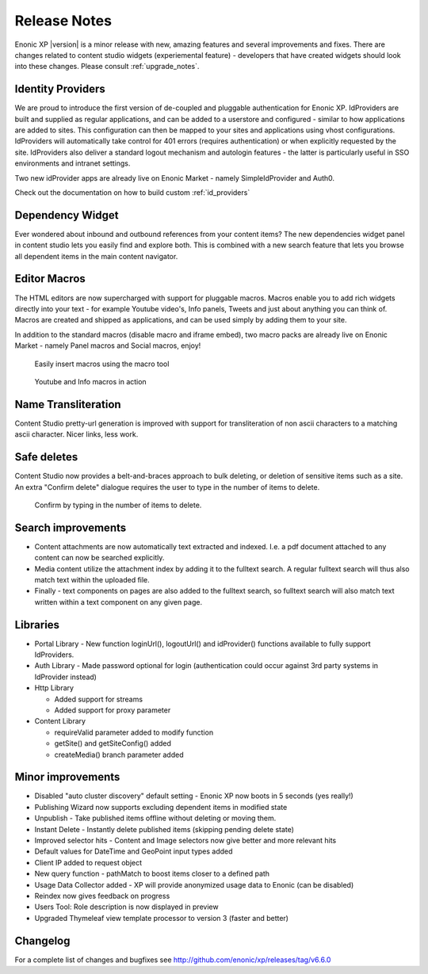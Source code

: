 Release Notes
=============

Enonic XP |version| is a minor release with new, amazing features and several improvements and fixes. There are changes related to content studio widgets (experiemental feature) - developers that have created widgets should look into these changes.
Please consult :ref:`upgrade_notes`.

Identity Providers
------------------
We are proud to introduce the first version of de-coupled and pluggable authentication for Enonic XP.
IdProviders are built and supplied as regular applications, and can be added to a userstore and configured - similar to how applications are added to sites.
This configuration can then be mapped to your sites and applications using vhost configurations.
IdProviders will automatically take control for 401 errors (requires authentication) or when explicitly requested by the site.
IdProviders also deliver a standard logout mechanism and autologin features - the latter is particularly useful in SSO environments and intranet settings.

.. image:: images/idprovider.jpg

Two new idProvider apps are already live on Enonic Market - namely SimpleIdProvider and Auth0.

Check out the documentation on how to build custom :ref:`id_providers`


Dependency Widget
-----------------
Ever wondered about inbound and outbound references from your content items?
The new dependencies widget panel in content studio lets you easily find and explore both.
This is combined with a new search feature that lets you browse all dependent items in the main content navigator.

.. image:: images/dependency-widget.jpg


Editor Macros
-------------
The HTML editors are now supercharged with support for pluggable macros.
Macros enable you to add rich widgets directly into your text - for example Youtube video's, Info panels, Tweets and just about anything you can think of.
Macros are created and shipped as applications, and can be used simply by adding them to your site.

In addition to the standard macros (disable macro and iframe embed), two macro packs are already live on Enonic Market - namely Panel macros and Social macros, enjoy!

.. figure:: images/macros-insert.png

  Easily insert macros using the macro tool

.. figure:: images/macros-rendered.jpg

  Youtube and Info macros in action


Name Transliteration
-----------------------------------

Content Studio pretty-url generation is improved with support for transliteration of non ascii characters to a matching ascii character.
Nicer links, less work.

.. figure:: images/transliteration.png


Safe deletes
------------

Content Studio now provides a belt-and-braces approach to bulk deleting, or deletion of sensitive items such as a site.
An extra "Confirm delete" dialogue requires the user to type in the number of items to delete.

.. figure:: images/safe-delete.jpg

   Confirm by typing in the number of items to delete.


Search improvements
-------------------

* Content attachments are now automatically text extracted and indexed. I.e. a pdf document attached to any content can now be searched explicitly.
* Media content utilize the attachment index by adding it to the fulltext search. A regular fulltext search will thus also match text within the uploaded file.
* Finally - text components on pages are also added to the fulltext search, so fulltext search will also match text written within a text component on any given page.


Libraries
---------

* Portal Library - New function loginUrl(), logoutUrl() and idProvider() functions available to fully support IdProviders.
* Auth Library - Made password optional for login (authentication could occur against 3rd party systems in IdProvider instead)
* Http Library

  * Added support for streams
  * Added support for proxy parameter

* Content Library

  * requireValid parameter added to modify function
  * getSite() and getSiteConfig() added
  * createMedia() branch parameter added

Minor improvements
------------------

* Disabled "auto cluster discovery" default setting - Enonic XP now boots in 5 seconds (yes really!)
* Publishing Wizard now supports excluding dependent items in modified state
* Unpublish - Take published items offline without deleting or moving them.
* Instant Delete - Instantly delete published items (skipping pending delete state)
* Improved selector hits - Content and Image selectors now give better and more relevant hits
* Default values for DateTime and GeoPoint input types added
* Client IP added to request object
* New query function - pathMatch to boost items closer to a defined path
* Usage Data Collector added - XP will provide anonymized usage data to Enonic (can be disabled)
* Reindex now gives feedback on progress
* Users Tool: Role description is now displayed in preview
* Upgraded Thymeleaf view template processor to version 3 (faster and better)

Changelog
---------
For a complete list of changes and bugfixes see http://github.com/enonic/xp/releases/tag/v6.6.0
